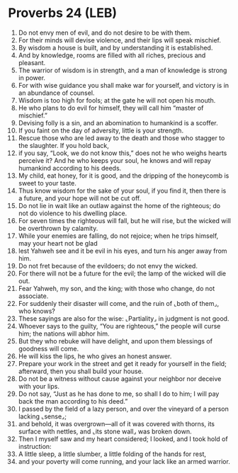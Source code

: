 * Proverbs 24 (LEB)
:PROPERTIES:
:ID: LEB/20-PRO24
:END:

1. Do not envy men of evil, and do not desire to be with them.
2. For their minds will devise violence, and their lips will speak mischief.
3. By wisdom a house is built, and by understanding it is established.
4. And by knowledge, rooms are filled with all riches, precious and pleasant.
5. The warrior of wisdom is in strength, and a man of knowledge is strong in power.
6. For with wise guidance you shall make war for yourself, and victory is in an abundance of counsel.
7. Wisdom is too high for fools; at the gate he will not open his mouth.
8. He who plans to do evil for himself, they will call him “master of mischief.”
9. Devising folly is a sin, and an abomination to humankind is a scoffer.
10. If you faint on the day of adversity, little is your strength.
11. Rescue those who are led away to the death and those who stagger to the slaughter. If you hold back,
12. if you say, “Look, we do not know this,” does not he who weighs hearts perceive it? And he who keeps your soul, he knows and will repay humankind according to his deeds.
13. My child, eat honey, for it is good, and the dripping of the honeycomb is sweet to your taste.
14. Thus know wisdom for the sake of your soul, if you find it, then there is a future, and your hope will not be cut off.
15. Do not lie in wait like an outlaw against the home of the righteous; do not do violence to his dwelling place.
16. For seven times the righteous will fall, but he will rise, but the wicked will be overthrown by calamity.
17. While your enemies are falling, do not rejoice; when he trips himself, may your heart not be glad
18. lest Yahweh see and it be evil in his eyes, and turn his anger away from him.
19. Do not fret because of the evildoers; do not envy the wicked.
20. For there will not be a future for the evil; the lamp of the wicked will die out.
21. Fear Yahweh, my son, and the king; with those who change, do not associate.
22. For suddenly their disaster will come, and the ruin of ⌞both of them⌟, who knows?
23. These sayings are also for the wise: ⌞Partiality⌟ in judgment is not good.
24. Whoever says to the guilty, “You are righteous,” the people will curse him; the nations will abhor him.
25. But they who rebuke will have delight, and upon them blessings of goodness will come.
26. He will kiss the lips, he who gives an honest answer.
27. Prepare your work in the street and get it ready for yourself in the field; afterward, then you shall build your house.
28. Do not be a witness without cause against your neighbor nor deceive with your lips.
29. Do not say, “Just as he has done to me, so shall I do to him; I will pay back the man according to his deed.”
30. I passed by the field of a lazy person, and over the vineyard of a person lacking ⌞sense⌟;
31. and behold, it was overgrown—all of it was covered with thorns, its surface with nettles, and ⌞its stone wall⌟ was broken down.
32. Then I myself saw and my heart considered; I looked, and I took hold of instruction:
33. A little sleep, a little slumber, a little folding of the hands for rest,
34. and your poverty will come running, and your lack like an armed warrior.
